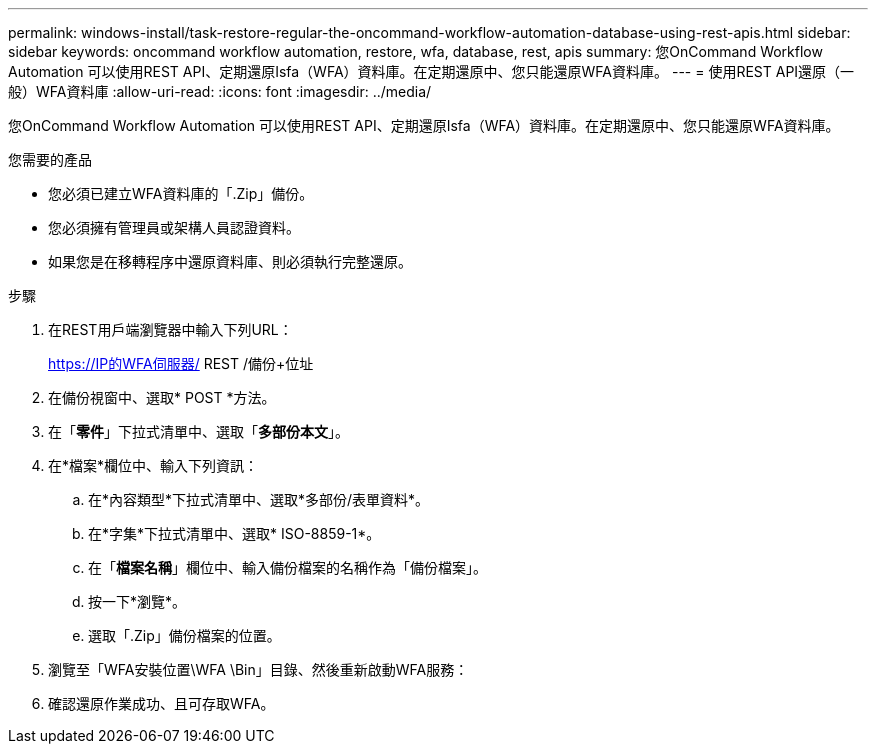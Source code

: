 ---
permalink: windows-install/task-restore-regular-the-oncommand-workflow-automation-database-using-rest-apis.html 
sidebar: sidebar 
keywords: oncommand workflow automation, restore, wfa, database, rest, apis 
summary: 您OnCommand Workflow Automation 可以使用REST API、定期還原Isfa（WFA）資料庫。在定期還原中、您只能還原WFA資料庫。 
---
= 使用REST API還原（一般）WFA資料庫
:allow-uri-read: 
:icons: font
:imagesdir: ../media/


[role="lead"]
您OnCommand Workflow Automation 可以使用REST API、定期還原Isfa（WFA）資料庫。在定期還原中、您只能還原WFA資料庫。

.您需要的產品
* 您必須已建立WFA資料庫的「.Zip」備份。
* 您必須擁有管理員或架構人員認證資料。
* 如果您是在移轉程序中還原資料庫、則必須執行完整還原。


.步驟
. 在REST用戶端瀏覽器中輸入下列URL：
+
https://IP的WFA伺服器/ REST /備份+位址

. 在備份視窗中、選取* POST *方法。
. 在「*零件*」下拉式清單中、選取「*多部份本文*」。
. 在*檔案*欄位中、輸入下列資訊：
+
.. 在*內容類型*下拉式清單中、選取*多部份/表單資料*。
.. 在*字集*下拉式清單中、選取* ISO-8859-1*。
.. 在「**檔案名稱**」欄位中、輸入備份檔案的名稱作為「備份檔案」。
.. 按一下*瀏覽*。
.. 選取「.Zip」備份檔案的位置。


. 瀏覽至「WFA安裝位置\WFA \Bin」目錄、然後重新啟動WFA服務：
. 確認還原作業成功、且可存取WFA。

